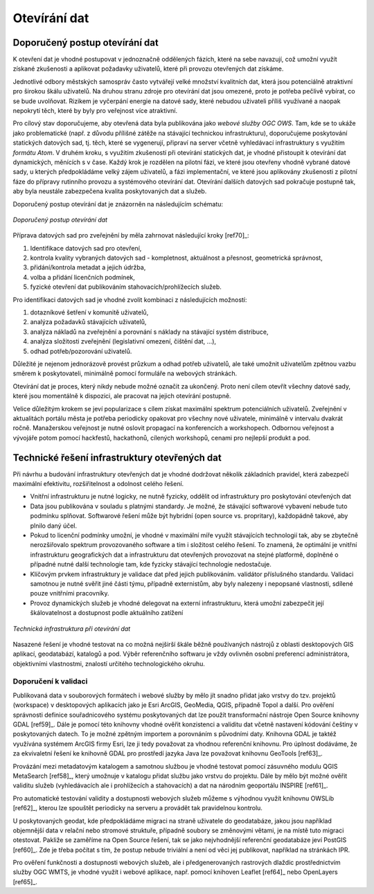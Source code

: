 #############
Otevírání dat
#############

*******************************
Doporučený postup otevírání dat
*******************************

K otevření dat je vhodné postupovat v jednoznačně oddělených fázích, které na
sebe navazují, což umožní využít získané zkušenosti a aplikovat požadavky
uživatelů, které při provozu otevřených dat získáme.

Jednotlivé odbory městských samospráv  často vytvářejí velké množství kvalitních
dat, která jsou potenciálně atraktivní pro širokou škálu uživatelů. Na druhou
stranu zdroje pro otevírání dat jsou omezené, proto je potřeba pečlivě vybírat,
co se bude uvolňovat. Rizikem je vyčerpání energie na datové sady, které nebudou
uživateli příliš využívané a naopak nepokrytí těch, které by byly pro veřejnost
více atraktivní.

Pro cílový stav doporučujeme, aby otevřená data byla publikována jako *webové
služby OGC OWS*. Tam, kde se to ukáže jako problematické (např. z důvodu
přílišné zátěže na stávající technickou infrastrukturu), doporučujeme
poskytování statických datových sad, tj. těch, které se vygenerují, připraví na
server včetně vyhledávací infrastruktury s využitím *formátu Atom*.  V druhém
kroku, s využitím zkušeností při otevírání statických dat, je vhodné přistoupit
k otevírání dat dynamických, měnících s v čase. Každý krok je rozdělen na
pilotní fázi, ve které jsou otevřeny vhodně vybrané datové sady, u kterých
předpokládáme velký zájem uživatelů, a fázi implementační, ve které jsou
aplikovány zkušenosti z pilotní fáze do přípravy rutinního provozu a systémového
otevírání dat.  Otevírání dalších datových sad pokračuje postupně tak, aby byla
neustále zabezpečena kvalita poskytovaných dat a služeb.

Doporučený postup otevírání dat je znázorněn na následujícím schématu:

.. figure:: imgs/postup.png
   :scale: 100 %
   :alt: Schéma doporučeného postupu otevírání dat
   :align: center
   
   *Doporučený postup otevírání dat*

Příprava datových sad pro zveřejnění by měla zahrnovat následující kroky [ref70]_:

1. Identifikace datových sad pro otevření,
2. kontrola kvality vybraných datových sad - kompletnost, aktuálnost a přesnost,
   geometrická správnost,
3. přidání/kontrola metadat a jejich údržba,
4. volba a přidání licenčních podmínek,
5. fyzické otevření dat publikováním stahovacích/prohlížecích služeb.

Pro identifikaci datových sad je vhodné zvolit kombinaci z následujících
možností:

1. dotazníkové šetření v komunitě uživatelů,
2. analýza požadavků stávajících uživatelů,
3. analýza nákladů na zveřejnění a porovnání s náklady na stávající systém
   distribuce,
4. analýza složitosti zveřejnění (legislativní omezení, čištění dat, …),
5. odhad potřeb/pozorování uživatelů.

Důležité je nejenom jednorázově provést průzkum a odhad potřeb uživatelů, ale
také umožnit uživatelům zpětnou vazbu směrem k poskytovateli, minimálně pomocí
formuláře na webových stránkách.

Otevírání dat je proces, který nikdy nebude možné označit za ukončený. Proto
není cílem otevřít všechny datové sady, které jsou momentálně k dispozici, ale
pracovat na jejich otevírání postupně.

Velice důležitým krokem se jeví popularizace s cílem získat maximální spektrum
potenciálních uživatelů. Zveřejnění v aktualitách portálu města je potřeba
periodicky opakovat pro všechny nové uživatele, minimálně v intervalu dvakrát
ročně. Manažerskou veřejnost je nutné oslovit propagací na konferencích a
workshopech. Odbornou veřejnost a vývojáře potom pomocí hackfestů, hackathonů,
cílených workshopů, cenami pro nejlepší produkt a pod.

.. index::
    single: Technické řešení

**********************************************
Technické řešení infrastruktury otevřených dat
**********************************************

Při návrhu a budování infrastruktury otevřených dat je vhodné dodržovat několik
základních pravidel, která zabezpečí maximální efektivitu, rozšiřitelnost a
odolnost celého řešení.

* Vnitřní infrastrukturu je nutné logicky, ne nutně fyzicky, oddělit od
  infrastruktury pro poskytování otevřených dat
* Data jsou publikována v souladu s platnými standardy. Je možné, že stávající
  softwarové vybavení nebude tuto podmínku splňovat. Softwarové řešení může být
  hybridní (open source vs. propritary), každopádně takové, aby plnilo daný
  účel.
* Pokud to licenční podmínky umožní, je vhodné v maximální míře využít
  stávajících technologií tak, aby se zbytečně nerozšiřovalo spektrum
  provozovaného software a tím i složitost celého řešení. To znamená, že
  optimální je vnitřní infrastrukturu geografických dat a infrastrukturu dat
  otevřených provozovat na stejné platformě, doplněné o případné nutné další
  technologie tam, kde fyzicky stávající technologie nedostačuje.
* Klíčovým prvkem infrastruktury je validace dat před jejich publikováním.
  validátor příslušného standardu. Validaci samotnou je nutné svěřit jiné části
  týmu, případně externistům, aby byly nalezeny i nepopsané vlastnosti, sdílené
  pouze vnitřními pracovníky.
* Provoz dynamických služeb je vhodné delegovat na externí infrastrukturu, která
  umožní zabezpečit její škálovatelnost a dostupnost podle aktuálního zatížení

.. figure:: imgs/technicke-reseni.png
   :scale: 100 %
   :alt: Schéma technické infrastruktury
   :align: center
   
   *Technická infrastruktura při otevírání dat*



Nasazené řešení je vhodné testovat na co možná nejširší škále běžně používaných
nástrojů z oblasti desktopových GIS aplikací, geodatabází, katalogů a pod. Výběr
referenčního softwaru je vždy ovlivněn osobní preferencí administrátora,
objektivními vlastnostmi, znalostí určitého technologického okruhu. 

.. index::
    single: Validace

Doporučení k validaci
=====================

Publikovaná data v souborových formátech i webové služby by mělo jít snadno
přidat jako vrstvy do tzv. projektů (workspace) v desktopových aplikacích jako
je Esri ArcGIS, GeoMedia, QGIS, případně Topol a další. Pro ověření správnosti
definice souřadnicového systému poskytovaných dat lze použít transformační
nástroje Open Source knihovny GDAL [ref59]_. Dále je pomocí této knihovny vhodné
ověřit konzistenci a validitu dat včetně nastavení kódování češtiny v
poskytovaných datech. To je možné zpětným importem a porovnáním s původními
daty. Knihovna GDAL je taktéž využívána systémem ArcGIS firmy Esri, lze ji tedy
považovat za vhodnou referenční knihovnu. Pro úplnost dodáváme, že za
ekvivaletní řešení ke knihovně GDAL pro prostředí jazyka Java lze považovat
knihovnu GeoTools [ref63]_.

Provázání mezi metadatovým katalogem a samotnou službou je vhodné testovat
pomocí zásuvného modulu QGIS MetaSearch [ref58]_, který umožnuje v katalogu přidat
službu jako vrstvu do projektu. Dále by mělo být možné ověřit validitu služeb
(vyhledávacích ale i prohlížecích a stahovacích) a dat na národním geoportálu
INSPIRE [ref61]_.

Pro automatické testování validity a dostupnosti webových služeb můžeme s
výhodnou využít knihovnu OWSLib [ref62]_, kterou lze spouštět periodicky na serveru
a provádět tak pravidelnou kontrolu.

U poskytovaných geodat, kde předpokládáme migraci na straně uživatele do
geodatabáze, jakou jsou například objemnější data v relační nebo stromové
struktuře, případně soubory se změnovými větami, je na místě tuto migraci
otestovat. Pakliže se zaměříme na Open Source řešení, tak se jako nejvhodnější
referenční geodatabáze jeví PostGIS [ref60]_. Zde je třeba počítat s tím, že postup
nebude triviální a není od věci jej publikovat, například na stránkách IPR. 

Pro ověření funkčnosti a dostupnosti webových služeb, ale i předgenerovaných
rastrových dlaždic prostřednictvím služby OGC WMTS, je vhodné využít i webové
aplikace, např. pomocí knihoven Leaflet [ref64]_ nebo OpenLayers [ref65]_.
